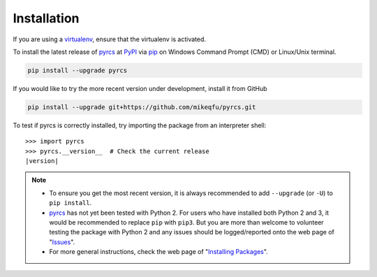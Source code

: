 ============
Installation
============

If you are using a `virtualenv <https://packaging.python.org/key_projects/#virtualenv>`_, ensure that the virtualenv is activated.

To install the latest release of `pyrcs <https://github.com/mikeqfu/pyrcs>`_ at `PyPI <https://pypi.org/project/pyrcs/>`_ via `pip <https://packaging.python.org/key_projects/#pip>`_ on Windows Command Prompt (CMD) or Linux/Unix terminal.

.. code-block:: bash

   pip install --upgrade pyrcs

If you would like to try the more recent version under development, install it from GitHub

.. code-block:: bash

   pip install --upgrade git+https://github.com/mikeqfu/pyrcs.git

To test if pyrcs is correctly installed, try importing the package from an interpreter shell:

.. parsed-literal::

    >>> import pyrcs
    >>> pyrcs.__version__  # Check the current release
    |version|

.. note::

    - To ensure you get the most recent version, it is always recommended to add ``--upgrade`` (or ``-U``) to ``pip install``.
    - `pyrcs <https://github.com/mikeqfu/pyrcs>`_ has not yet been tested with Python 2. For users who have installed both Python 2 and 3, it would be recommended to replace ``pip`` with ``pip3``. But you are more than welcome to volunteer testing the package with Python 2 and any issues should be logged/reported onto the web page of "`Issues <https://github.com/mikeqfu/pyrcs/issues>`_".
    - For more general instructions, check the web page of "`Installing Packages <https://packaging.python.org/tutorials/installing-packages>`_".
